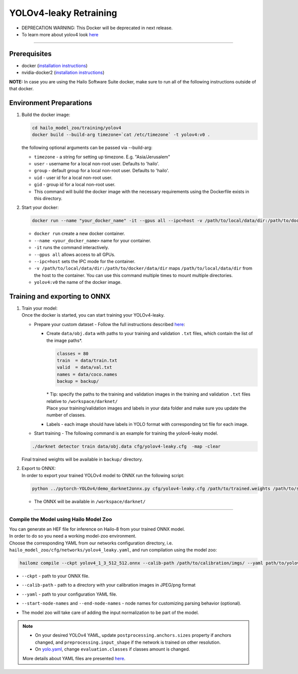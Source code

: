 =======================
YOLOv4-leaky Retraining
=======================

* DEPRECATION WARNING: This Docker will be deprecated in next release.
* To learn more about yolov4 look `here <https://github.com/hailo-ai/darknet>`_    

------------

Prerequisites
^^^^^^^^^^^^^

* docker (\ `installation instructions <https://docs.docker.com/engine/install/ubuntu/>`_\ )
* nvidia-docker2 (\ `installation instructions <https://docs.nvidia.com/datacenter/cloud-native/container-toolkit/install-guide.html>`_\ )

**NOTE:**\  In case you are using the Hailo Software Suite docker, make sure to run all of the following instructions outside of that docker.


Environment Preparations
^^^^^^^^^^^^^^^^^^^^^^^^

#. | Build the docker image:

   .. code-block::

      
      cd hailo_model_zoo/training/yolov4
      docker build --build-arg timezone=`cat /etc/timezone` -t yolov4:v0 .
      

   | the following optional arguments can be passed via --build-arg:

   - ``timezone`` - a string for setting up timezone. E.g. "Asia/Jerusalem"
   - ``user`` - username for a local non-root user. Defaults to 'hailo'.
   - ``group`` - default group for a local non-root user. Defaults to 'hailo'.
   - ``uid`` - user id for a local non-root user.
   - ``gid`` - group id for a local non-root user.
   - This command will build the docker image with the necessary requirements using the Dockerfile exists in this directory.

#. | Start your docker:

   .. code-block::

      
      docker run --name "your_docker_name" -it --gpus all --ipc=host -v /path/to/local/data/dir:/path/to/docker/data/dir yolov4:v0
      

   * ``docker run`` create a new docker container.
   * ``--name <your_docker_name>`` name for your container.
   * ``-it`` runs the command interactively.
   * ``--gpus all`` allows access to all GPUs.
   * ``--ipc=host`` sets the IPC mode for the container.
   * ``-v /path/to/local/data/dir:/path/to/docker/data/dir`` maps ``/path/to/local/data/dir`` from the host to the container. You can use this command multiple times to mount multiple directories.
   * ``yolov4:v0`` the name of the docker image.

Training and exporting to ONNX
^^^^^^^^^^^^^^^^^^^^^^^^^^^^^^

#. | Train your model:

   | Once the docker is started, you can start training your YOLOv4-leaky.

   * Prepare your custom dataset - Follow the full instructions described `here <https://github.com/AlexeyAB/darknet#how-to-train-to-detect-your-custom-objects>`_\ :

     * | Create ``data/obj.data`` with paths to your training and validation ``.txt`` files, which contain the list of the image paths\*.

       .. code-block::

          classes = 80
          train  = data/train.txt
          valid  = data/val.txt
          names = data/coco.names
          backup = backup/

       | \* Tip: specify the paths to the training and validation images in the training and validation ``.txt`` files relative to ``/workspace/darknet/``
       | Place your training/validation images and labels in your data folder and make sure you update the number of classes.

     * | Labels - each image should have labels in YOLO format with corresponding txt file for each image.

   * | Start training - The following command is an example for training the yolov4-leaky model.

   .. code-block::

      
      ./darknet detector train data/obj.data cfg/yolov4-leaky.cfg  -map -clear
      

   | Final trained weights will be available in ``backup/`` directory.

#. | Export to ONNX:
 
   | In order to export your trained YOLOv4 model to ONNX run the following script:

   .. code-block::

      
      python ../pytorch-YOLOv4/demo_darknet2onnx.py cfg/yolov4-leaky.cfg /path/to/trained.weights /path/to/some/image.jpg 1
      

   * | The ONNX will be available in ``/workspace/darknet/``

----

Compile the Model using Hailo Model Zoo
---------------------------------------

| You can generate an HEF file for inference on Hailo-8 from your trained ONNX model.
| In order to do so you need a working model-zoo environment.
| Choose the corresponding YAML from our networks configuration directory, i.e. ``hailo_model_zoo/cfg/networks/yolov4_leaky.yaml``\ , and run compilation using the model zoo:  

.. code-block::

   
   hailomz compile --ckpt yolov4_1_3_512_512.onnx --calib-path /path/to/calibration/imgs/ --yaml path/to/yolov4_leaky.yaml --start-node-names name1 name2 --end-node-names name1
   

* | ``--ckpt`` - path to  your ONNX file.
* | ``--calib-path`` - path to a directory with your calibration images in JPEG/png format
* | ``--yaml`` - path to your configuration YAML file.
* | ``--start-node-names`` and ``--end-node-names`` - node names for customizing parsing behavior (optional).
* | The model zoo will take care of adding the input normalization to be part of the model.

.. note::
  - On your desired YOLOv4 YAML, update ``postprocessing.anchors.sizes`` property if anchors changed, and ``preprocessing.input_shape`` if the network is 
    trained on other resolution.
  - On `yolo.yaml <https://github.com/hailo-ai/hailo_model_zoo/blob/master/hailo_model_zoo/cfg/base/yolo.yaml>`_,
    change ``evaluation.classes`` if classes amount is changed.
  
  More details about YAML files are presented `here <../../docs/YAML.rst>`_.


